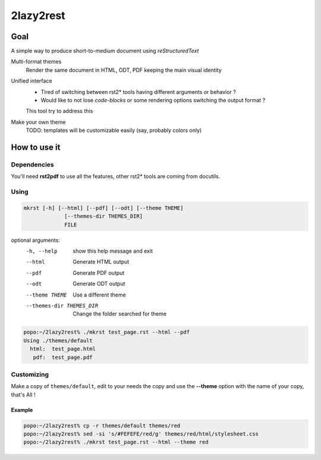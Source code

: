 ##########
2lazy2rest
##########

Goal
####

A simple way to produce short-to-medium document using *reStructuredText*

Multi-format themes
    Render the same document in HTML, ODT, PDF keeping the main visual identity
Unified interface
    - Tired of switching between rst2* tools having different arguments or behavior ?
    - Would like to not lose *code-blocks* or some rendering options switching the output format ?

    This tool try to address this
Make your own theme
    TODO: templates will be customizable easily (say, probably colors only)

How to use it
#############

Dependencies
============

You'll need **rst2pdf** to use all the features, other rst2* tools are coming from docutils.

Using
=====

.. code-block:: console

    mkrst [-h] [--html] [--pdf] [--odt] [--theme THEME]
                 [--themes-dir THEMES_DIR]
                 FILE

optional arguments:
  -h, --help            show this help message and exit
  --html                Generate HTML output
  --pdf                 Generate PDF output
  --odt                 Generate ODT output
  --theme THEME         Use a different theme
  --themes-dir THEMES_DIR
                        Change the folder searched for theme


.. code-block:: console

    popo:~/2lazy2rest% ./mkrst test_page.rst --html --pdf
    Using ./themes/default
      html:  test_page.html
       pdf:  test_page.pdf


Customizing
===========

Make a copy of ``themes/default``, edit to your needs the copy and use the **--theme** option with the name of your copy, that's All !

Example
-------

.. code-block:: console

   popo:~/2lazy2rest% cp -r themes/default themes/red
   popo:~/2lazy2rest% sed -si 's/#FEFEFE/red/g' themes/red/html/stylesheet.css
   popo:~/2lazy2rest% ./mkrst test_page.rst --html --theme red

